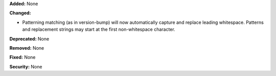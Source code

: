 **Added:** None

**Changed:**

* Patterning matching (as in version-bump) will now automatically capture
  and replace leading whitespace.  Patterns and replacement strings may start
  at the first non-whitespace character.

**Deprecated:** None

**Removed:** None

**Fixed:** None

**Security:** None
